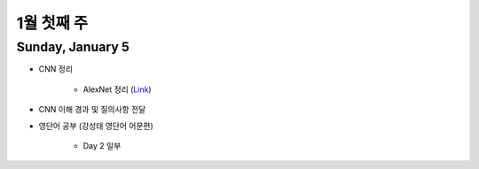 ==========
1월 첫째 주
==========

Sunday, January 5
==================

* CNN 정리

    * AlexNet 정리 (`Link <https://oi.readthedocs.io/en/latest/ai/deep_learning/cnn/lenet.html>`_)

* CNN 이해 경과 및 질의사항 전달

* 영단어 공부 (강성태 영단어 어문편)

    * Day 2 일부
